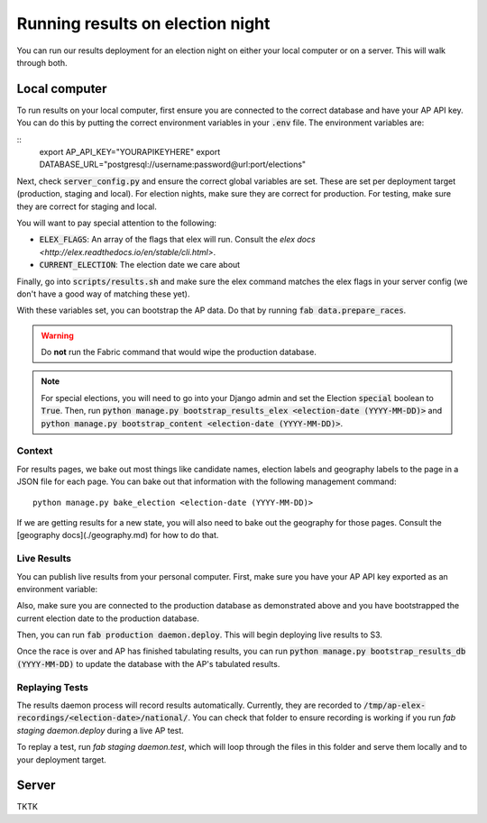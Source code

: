 Running results on election night
=================================

You can run our results deployment for an election night on either your local computer or on a server. This will walk through both.

Local computer
''''''''''''''

To run results on your local computer, first ensure you are connected to the correct database and have your AP API key. You can do this by putting the correct environment variables in your :code:`.env` file. The environment variables are:

::
  export AP_API_KEY="YOURAPIKEYHERE"
  export DATABASE_URL="postgresql://username:password@url:port/elections"


Next, check :code:`server_config.py` and ensure the correct global variables are set. These are set per deployment target (production, staging and local). For election nights, make sure they are correct for production. For testing, make sure they are correct for staging and local. 

You will want to pay special attention to the following:

- :code:`ELEX_FLAGS`: An array of the flags that elex will run. Consult the `elex docs <http://elex.readthedocs.io/en/stable/cli.html>`.
- :code:`CURRENT_ELECTION`: The election date we care about

Finally, go into :code:`scripts/results.sh` and make sure the elex command matches the elex flags in your server config (we don't have a good way of matching these yet).


With these variables set, you can bootstrap the AP data. Do that by running :code:`fab data.prepare_races`.

.. warning::

  Do **not** run the Fabric command that would wipe the production database.

.. note::
    
  For special elections, you will need to go into your Django admin and set the Election :code:`special` boolean to :code:`True`. Then, run :code:`python manage.py bootstrap_results_elex <election-date (YYYY-MM-DD)>` and :code:`python manage.py bootstrap_content <election-date (YYYY-MM-DD)>`.

Context
~~~~~~~

For results pages, we bake out most things like candidate names, election labels and geography labels to the page in a JSON file for each page. You can bake out that information with the following management command:

::

  python manage.py bake_election <election-date (YYYY-MM-DD)>


If we are getting results for a new state, you will also need to bake out the geography for those pages. Consult the [geography docs](./geography.md) for how to do that.

Live Results
~~~~~~~~~~~~

You can publish live results from your personal computer. First, make sure you have your AP API key exported as an environment variable:

::

  


Also, make sure you are connected to the production database as demonstrated above and you have bootstrapped the current election date to the production database.

Then, you can run :code:`fab production daemon.deploy`. This will begin deploying live results to S3.

Once the race is over and AP has finished tabulating results, you can run :code:`python manage.py bootstrap_results_db (YYYY-MM-DD)` to update the database with the AP's tabulated results.

Replaying Tests
~~~~~~~~~~~~~~~

The results daemon process will record results automatically. Currently, they are recorded to :code:`/tmp/ap-elex-recordings/<election-date>/national/`. You can check that folder to ensure recording is working if you run `fab staging daemon.deploy` during a live AP test.

To replay a test, run `fab staging daemon.test`, which will loop through the files in this folder and serve them locally and to your deployment target.

Server
''''''

TKTK
